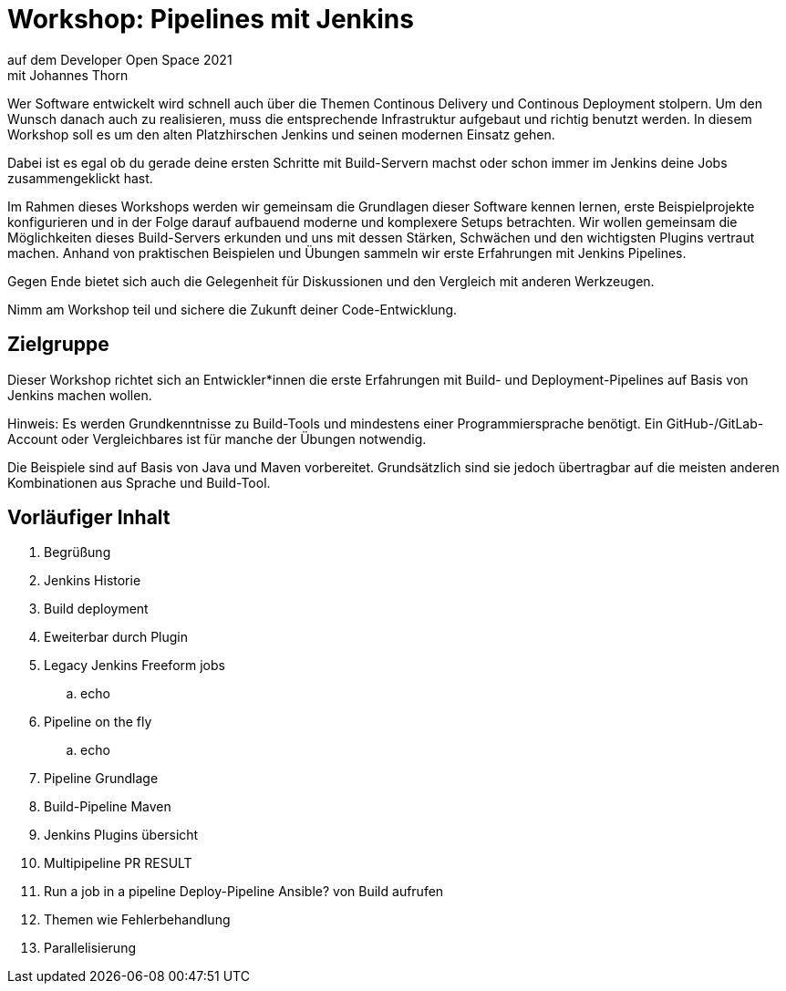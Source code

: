 = Workshop: Pipelines mit Jenkins
auf dem Developer Open Space 2021
mit Johannes Thorn

Wer Software entwickelt wird schnell auch über die Themen Continous Delivery
und Continous Deployment stolpern.
Um den Wunsch danach auch zu realisieren,
muss die entsprechende Infrastruktur aufgebaut und richtig benutzt werden.
In diesem Workshop soll es um den alten Platzhirschen Jenkins
und seinen modernen Einsatz gehen.

Dabei ist es egal ob du gerade deine ersten Schritte mit Build-Servern machst
oder schon immer im Jenkins deine Jobs zusammengeklickt hast.

Im Rahmen dieses Workshops werden wir gemeinsam die Grundlagen dieser Software
kennen lernen,
erste Beispielprojekte konfigurieren
und in der Folge darauf aufbauend moderne und komplexere Setups betrachten.
Wir wollen gemeinsam die Möglichkeiten dieses Build-Servers erkunden
und uns mit dessen Stärken, Schwächen und den wichtigsten Plugins vertraut
machen.
Anhand von praktischen Beispielen und Übungen sammeln wir erste Erfahrungen
mit Jenkins Pipelines.

Gegen Ende bietet sich auch die Gelegenheit für Diskussionen
und den Vergleich mit anderen Werkzeugen.

Nimm am Workshop teil und sichere die Zukunft deiner Code-Entwicklung.

== Zielgruppe

Dieser Workshop richtet sich an Entwickler*innen die erste Erfahrungen mit
Build- und Deployment-Pipelines auf Basis von Jenkins machen wollen.

Hinweis: Es werden Grundkenntnisse zu Build-Tools und mindestens einer
Programmiersprache benötigt.
Ein GitHub-/GitLab-Account oder Vergleichbares ist für manche der Übungen
notwendig.

Die Beispiele sind auf Basis von Java und Maven vorbereitet.
Grundsätzlich sind sie jedoch übertragbar auf die meisten anderen Kombinationen
aus Sprache und Build-Tool.

== Vorläufiger Inhalt

. Begrüßung

. Jenkins Historie

. Build deployment

. Eweiterbar durch Plugin

. Legacy Jenkins Freeform jobs
.. echo

. Pipeline on the fly
.. echo

. Pipeline Grundlage

. Build-Pipeline Maven

. Jenkins Plugins übersicht

. Multipipeline PR RESULT

. Run a job in a pipeline Deploy-Pipeline Ansible? von Build aufrufen

. Themen wie Fehlerbehandlung

.  Parallelisierung